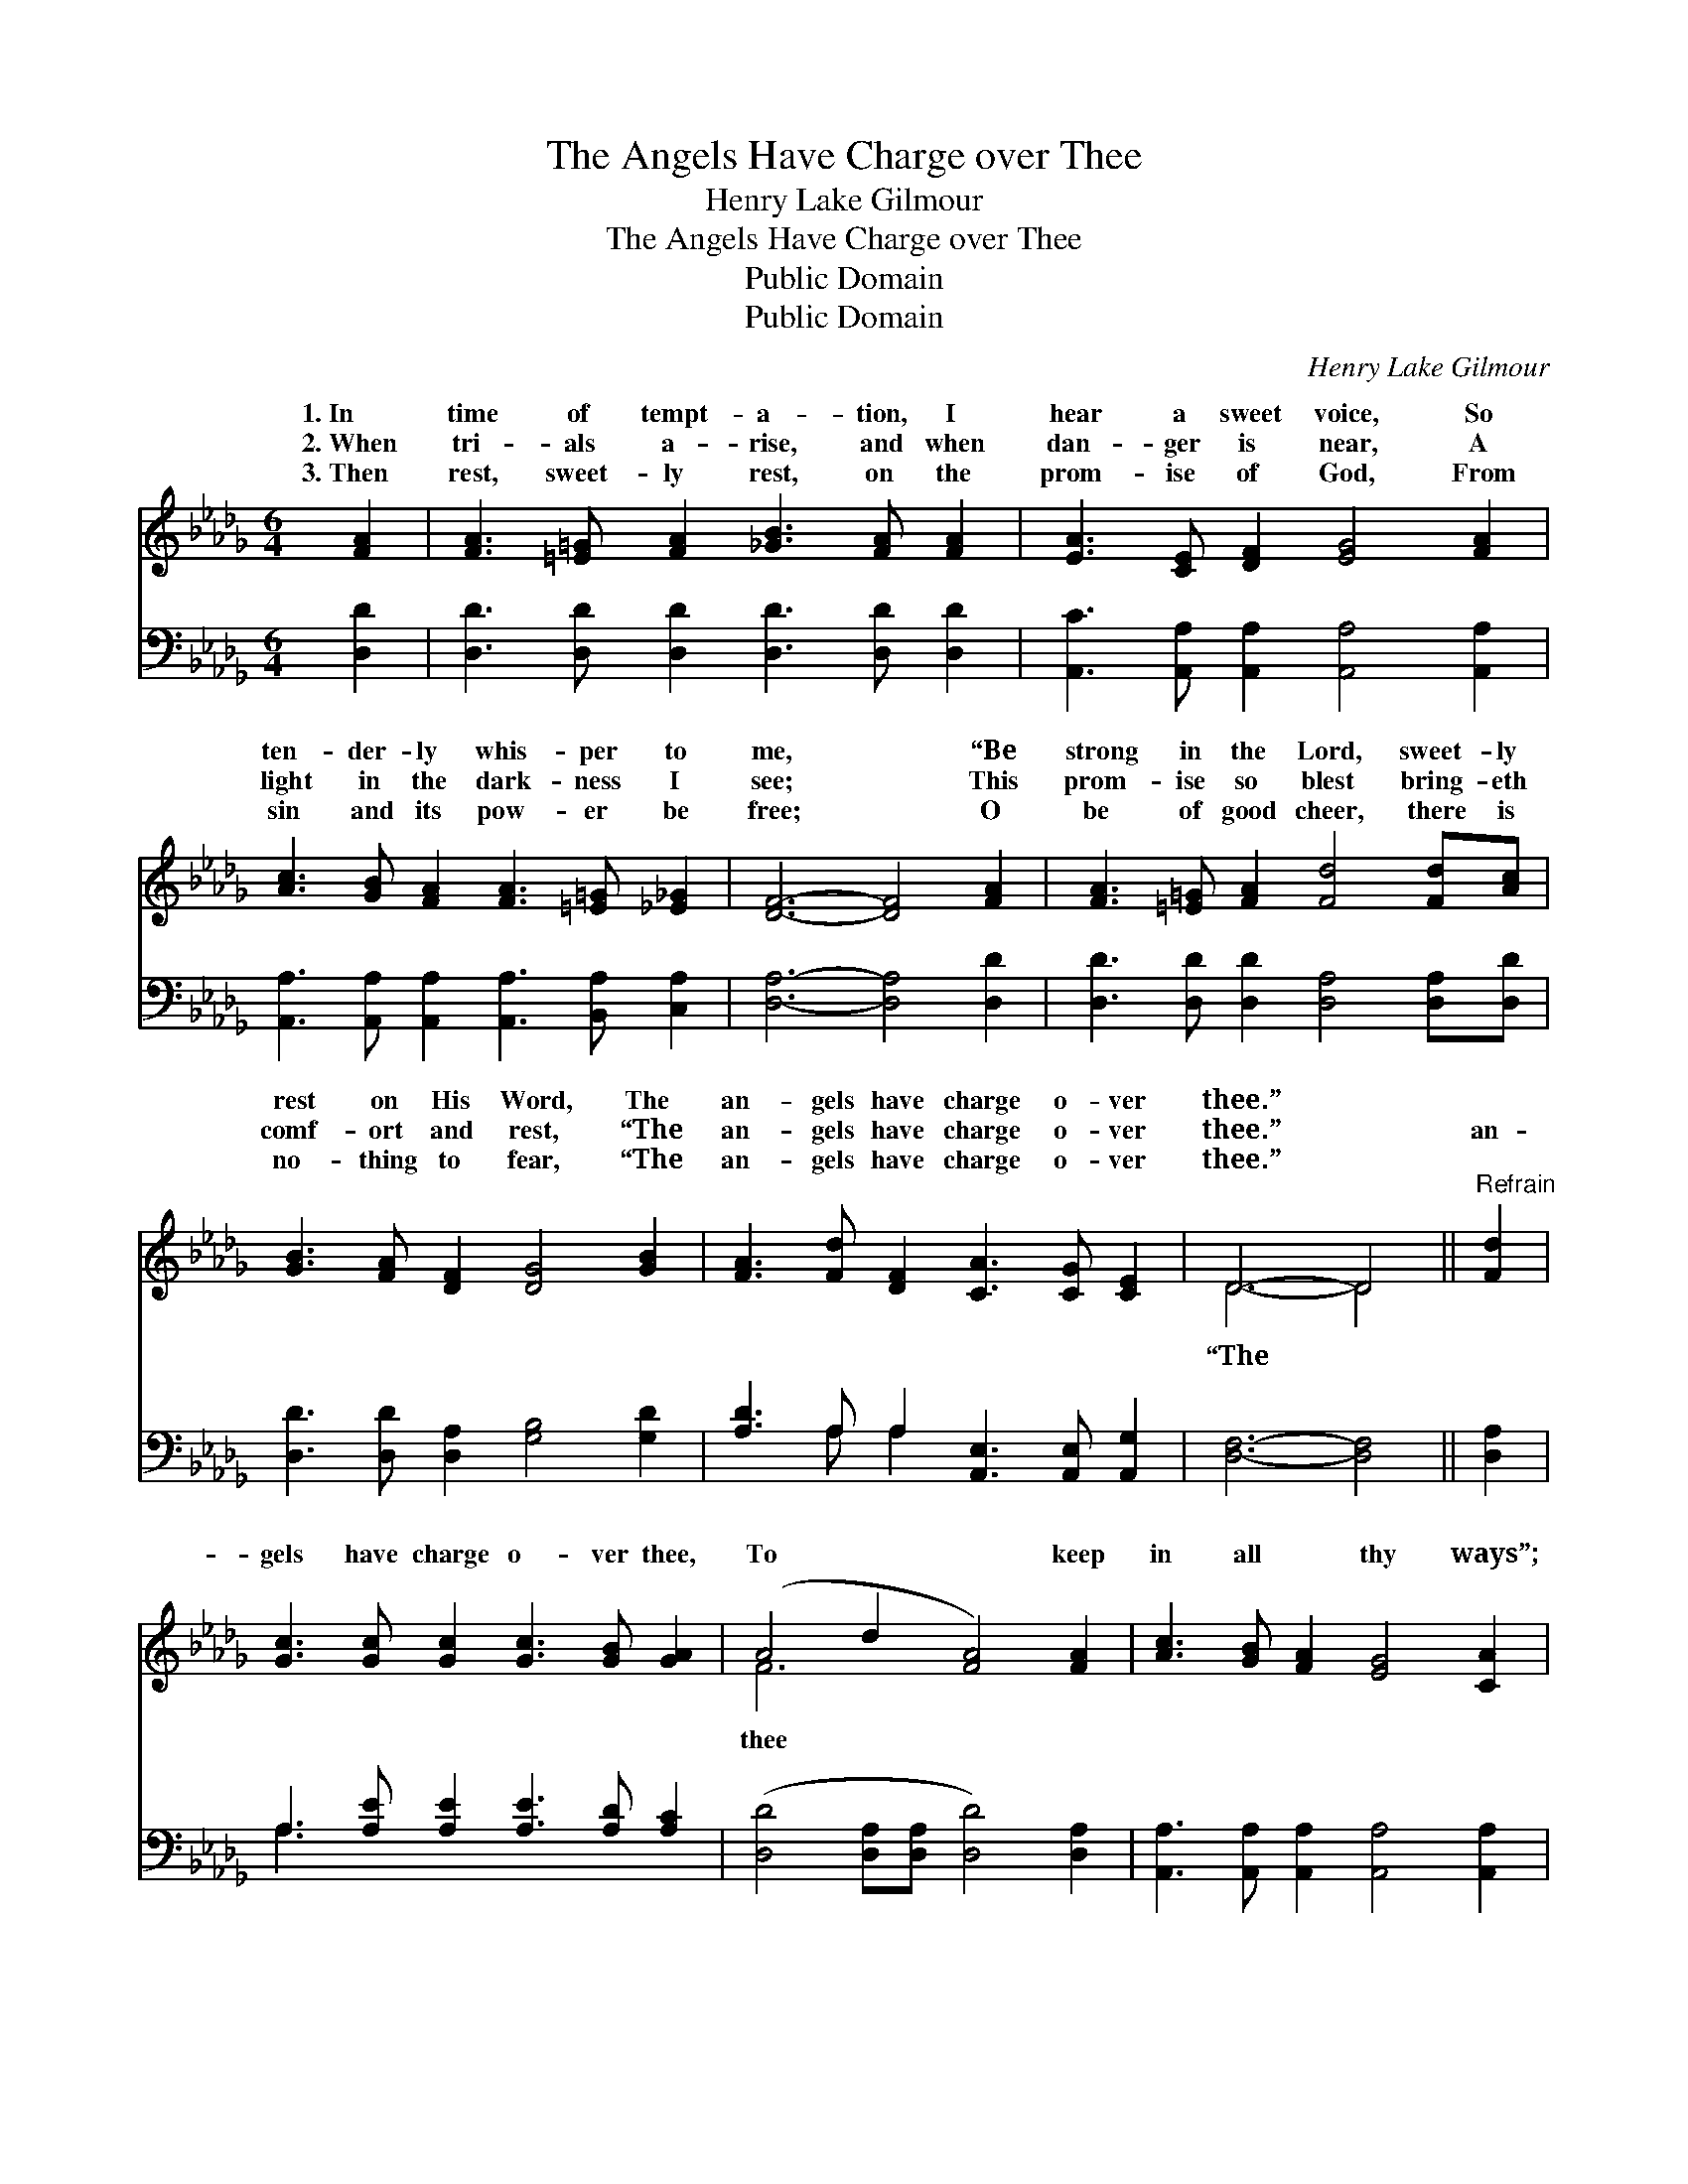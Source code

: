 X:1
T:The Angels Have Charge over Thee
T:Henry Lake Gilmour
T:The Angels Have Charge over Thee
T:Public Domain
T:Public Domain
C:Henry Lake Gilmour
Z:Public Domain
%%score ( 1 2 ) ( 3 4 )
L:1/8
M:6/4
K:Db
V:1 treble 
V:2 treble 
V:3 bass 
V:4 bass 
V:1
 [FA]2 | [FA]3 [=E=G] [FA]2 [_GB]3 [FA] [FA]2 | [EA]3 [CE] [DF]2 [EG]4 [FA]2 | %3
w: 1.~In|time of tempt- a- tion, I|hear a sweet voice, So|
w: 2.~When|tri- als a- rise, and when|dan- ger is near, A|
w: 3.~Then|rest, sweet- ly rest, on the|prom- ise of God, From|
 [Ac]3 [GB] [FA]2 [FA]3 [=E=G] [_E_G]2 | [DF]6- [DF]4 [FA]2 | [FA]3 [=E=G] [FA]2 [Fd]4 [Fd][Ac] | %6
w: ten- der- ly whis- per to|me, * “Be|strong in the Lord, sweet- ly|
w: light in the dark- ness I|see; * This|prom- ise so blest bring- eth|
w: sin and its pow- er be|free; * O|be of good cheer, there is|
 [GB]3 [FA] [DF]2 [DG]4 [GB]2 | [FA]3 [Fd] [DF]2 [CA]3 [CG] [CE]2 | D6- D4 ||"^Refrain" [Fd]2 | %10
w: rest on His Word, The|an- gels have charge o- ver|thee.” *||
w: comf- ort and rest, “The|an- gels have charge o- ver|thee.” *|an-|
w: no- thing to fear, “The|an- gels have charge o- ver|thee.” *||
 [Gc]3 [Gc] [Gc]2 [Gc]3 [GB] [GA]2 | (A4 d2 [FA]4) [FA]2 | [Ac]3 [GB] [FA]2 [EG]4 [CA]2 | %13
w: |||
w: gels have charge o- ver thee,|To * * keep|in all * thy ways”;|
w: |||
 [DF]6- [DF]4 [FA]2 | [Fd]3 [Gc] [Ad]2 [Ge]3 [Gd] [GB]2 | [FA]3 [DF] [GB]2 [FA]4 [FA]2 | %16
w: |||
w: This * bless-|èd as- sur- ance brings peace|to my soul, My heart|
w: |||
 [GB]3 [Gc] [Gd]2 [=Ge]3 [GB] [_Gc]2 | [Fd]6- [Fd]4 |] %18
w: ||
w: is o’er- flow- ing with praise.||
w: ||
V:2
 x2 | x12 | x12 | x12 | x12 | x12 | x12 | x12 | D6- D4 || x2 | x12 | F6- x6 | x12 | x12 | x12 | %15
w: |||||||||||||||
w: ||||||||“The *|||thee||||
 x12 | x12 | x10 |] %18
w: |||
w: |||
V:3
 [D,D]2 | [D,D]3 [D,D] [D,D]2 [D,D]3 [D,D] [D,D]2 | [A,,C]3 [A,,A,] [A,,A,]2 [A,,A,]4 [A,,A,]2 | %3
 [A,,A,]3 [A,,A,] [A,,A,]2 [A,,A,]3 [B,,A,] [C,A,]2 | [D,A,]6- [D,A,]4 [D,D]2 | %5
 [D,D]3 [D,D] [D,D]2 [D,A,]4 [D,A,][D,D] | [D,D]3 [D,D] [D,A,]2 [G,B,]4 [G,D]2 | %7
 [A,D]3 A, A,2 [A,,E,]3 [A,,E,] [A,,G,]2 | [D,F,]6- [D,F,]4 || [D,A,]2 | %10
 A,3 [A,E] [A,E]2 [A,E]3 [A,D] [A,C]2 | ([D,D]4 [D,A,][D,A,] [D,D]4) [D,A,]2 | %12
 [A,,A,]3 [A,,A,] [A,,A,]2 [A,,A,]4 [A,,A,]2 | [D,A,]6- [D,A,]4 [D,D]2 | %14
 [D,A,]3 [E,A,] [F,A,]2 [G,B,]3 [G,B,] [G,D]2 | [D,D]3 [D,A,] [D,D]2 [D,D]4 [D,D]2 | %16
 [G,D]3 [G,C] [G,B,]2 [E,B,]3 [E,B,] A,2 | [D,A,]6- [D,A,]4 |] %18
V:4
 x2 | x12 | x12 | x12 | x12 | x12 | x12 | x3 A, A,2 x6 | x10 || x2 | A,3 x9 | x12 | x12 | x12 | %14
 x12 | x12 | x10 A,2 | x10 |] %18

